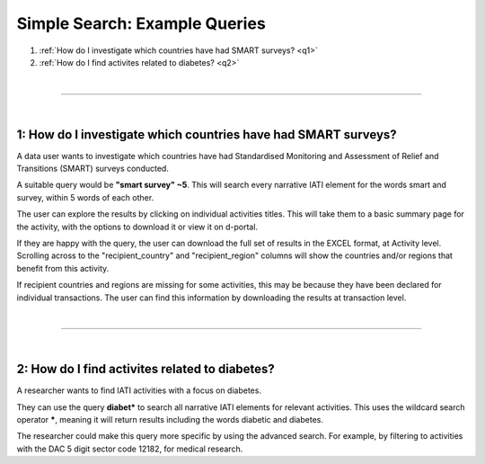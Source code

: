 ******************************
Simple Search: Example Queries
******************************

1. :ref:`How do I investigate which countries have had SMART surveys? <q1>`
2. :ref:`How do I find activites related to diabetes? <q2>`

| 

---------

| 

.. _q1: 
1: How do I investigate which countries have had SMART surveys?
-----------------------------------------------------------------

A data user wants to investigate which countries have had Standardised Monitoring and Assessment of Relief and Transitions (SMART) surveys conducted. 

A suitable query would be **"smart survey" ~5**. This will search every narrative IATI element for the words smart and survey, within 5 words of each other. 

The user can explore the results by clicking on individual activities titles. This will take them to a basic summary page for the activity, with the options to download it or view it on d-portal. 

If they are happy with the query, the user can download the full set of results in the EXCEL format, at Activity level. 
Scrolling across to the "recipient_country" and "recipient_region" columns will show the countries and/or regions that benefit from this activity.

If recipient countries and regions are missing for some activities, this may be because they have been declared for individual transactions. 
The user can find this information by downloading the results at transaction level. 

| 

---------

| 

.. _q2: 
2: How do I find activites related to diabetes?  
-------------------------------------------------

A researcher wants to find IATI activities with a focus on diabetes.

They can use the query **diabet\*** to search all narrative IATI elements for relevant activities. This uses the wildcard search operator **\***, meaning it will return results including the words diabetic and diabetes.

The researcher could make this query more specific by using the advanced search. For example, by filtering to activities with the DAC 5 digit sector code 12182, for medical research.
